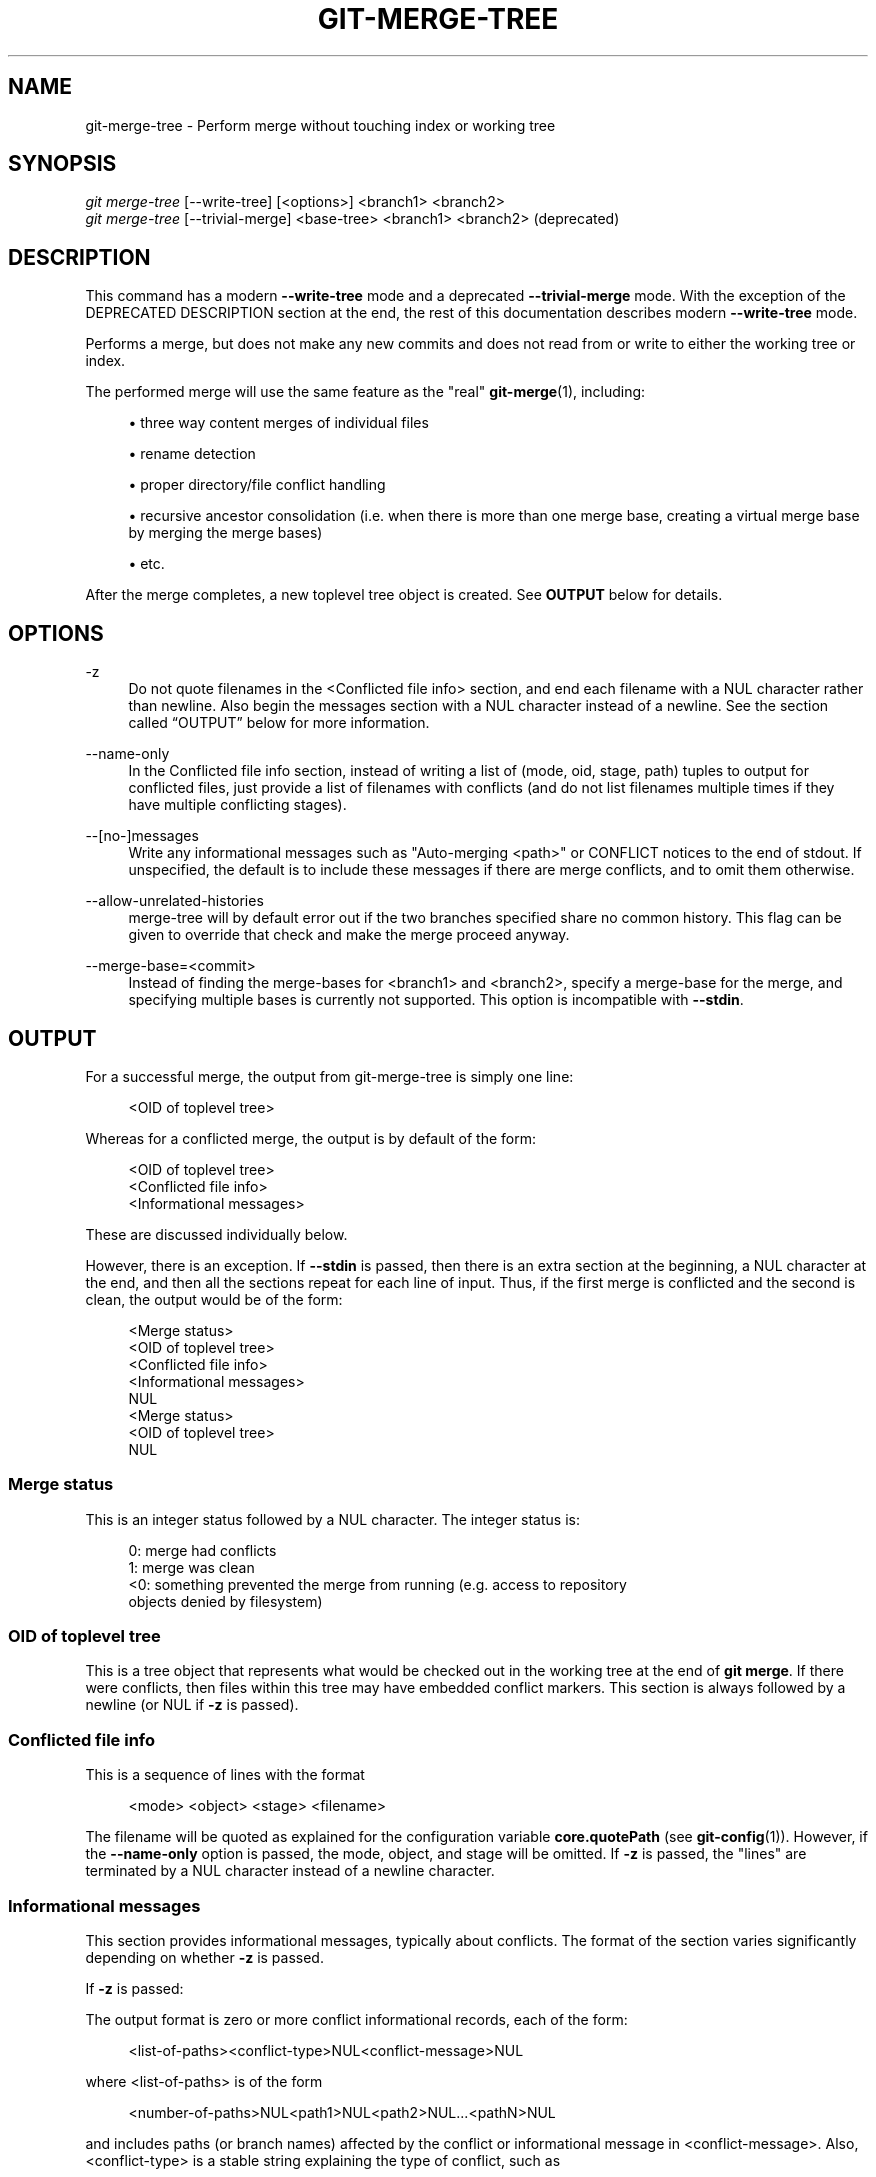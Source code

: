 '\" t
.\"     Title: git-merge-tree
.\"    Author: [FIXME: author] [see http://www.docbook.org/tdg5/en/html/author]
.\" Generator: DocBook XSL Stylesheets vsnapshot <http://docbook.sf.net/>
.\"      Date: 03/30/2023
.\"    Manual: Git Manual
.\"    Source: Git 2.40.0.153.g6369acd968
.\"  Language: English
.\"
.TH "GIT\-MERGE\-TREE" "1" "03/30/2023" "Git 2\&.40\&.0\&.153\&.g6369ac" "Git Manual"
.\" -----------------------------------------------------------------
.\" * Define some portability stuff
.\" -----------------------------------------------------------------
.\" ~~~~~~~~~~~~~~~~~~~~~~~~~~~~~~~~~~~~~~~~~~~~~~~~~~~~~~~~~~~~~~~~~
.\" http://bugs.debian.org/507673
.\" http://lists.gnu.org/archive/html/groff/2009-02/msg00013.html
.\" ~~~~~~~~~~~~~~~~~~~~~~~~~~~~~~~~~~~~~~~~~~~~~~~~~~~~~~~~~~~~~~~~~
.ie \n(.g .ds Aq \(aq
.el       .ds Aq '
.\" -----------------------------------------------------------------
.\" * set default formatting
.\" -----------------------------------------------------------------
.\" disable hyphenation
.nh
.\" disable justification (adjust text to left margin only)
.ad l
.\" -----------------------------------------------------------------
.\" * MAIN CONTENT STARTS HERE *
.\" -----------------------------------------------------------------
.SH "NAME"
git-merge-tree \- Perform merge without touching index or working tree
.SH "SYNOPSIS"
.sp
.nf
\fIgit merge\-tree\fR [\-\-write\-tree] [<options>] <branch1> <branch2>
\fIgit merge\-tree\fR [\-\-trivial\-merge] <base\-tree> <branch1> <branch2> (deprecated)
.fi
.sp
.SH "DESCRIPTION"
.sp
This command has a modern \fB\-\-write\-tree\fR mode and a deprecated \fB\-\-trivial\-merge\fR mode\&. With the exception of the DEPRECATED DESCRIPTION section at the end, the rest of this documentation describes modern \fB\-\-write\-tree\fR mode\&.
.sp
Performs a merge, but does not make any new commits and does not read from or write to either the working tree or index\&.
.sp
The performed merge will use the same feature as the "real" \fBgit-merge\fR(1), including:
.sp
.RS 4
.ie n \{\
\h'-04'\(bu\h'+03'\c
.\}
.el \{\
.sp -1
.IP \(bu 2.3
.\}
three way content merges of individual files
.RE
.sp
.RS 4
.ie n \{\
\h'-04'\(bu\h'+03'\c
.\}
.el \{\
.sp -1
.IP \(bu 2.3
.\}
rename detection
.RE
.sp
.RS 4
.ie n \{\
\h'-04'\(bu\h'+03'\c
.\}
.el \{\
.sp -1
.IP \(bu 2.3
.\}
proper directory/file conflict handling
.RE
.sp
.RS 4
.ie n \{\
\h'-04'\(bu\h'+03'\c
.\}
.el \{\
.sp -1
.IP \(bu 2.3
.\}
recursive ancestor consolidation (i\&.e\&. when there is more than one merge base, creating a virtual merge base by merging the merge bases)
.RE
.sp
.RS 4
.ie n \{\
\h'-04'\(bu\h'+03'\c
.\}
.el \{\
.sp -1
.IP \(bu 2.3
.\}
etc\&.
.RE
.sp
After the merge completes, a new toplevel tree object is created\&. See \fBOUTPUT\fR below for details\&.
.SH "OPTIONS"
.PP
\-z
.RS 4
Do not quote filenames in the <Conflicted file info> section, and end each filename with a NUL character rather than newline\&. Also begin the messages section with a NUL character instead of a newline\&. See
the section called \(lqOUTPUT\(rq
below for more information\&.
.RE
.PP
\-\-name\-only
.RS 4
In the Conflicted file info section, instead of writing a list of (mode, oid, stage, path) tuples to output for conflicted files, just provide a list of filenames with conflicts (and do not list filenames multiple times if they have multiple conflicting stages)\&.
.RE
.PP
\-\-[no\-]messages
.RS 4
Write any informational messages such as "Auto\-merging <path>" or CONFLICT notices to the end of stdout\&. If unspecified, the default is to include these messages if there are merge conflicts, and to omit them otherwise\&.
.RE
.PP
\-\-allow\-unrelated\-histories
.RS 4
merge\-tree will by default error out if the two branches specified share no common history\&. This flag can be given to override that check and make the merge proceed anyway\&.
.RE
.PP
\-\-merge\-base=<commit>
.RS 4
Instead of finding the merge\-bases for <branch1> and <branch2>, specify a merge\-base for the merge, and specifying multiple bases is currently not supported\&. This option is incompatible with
\fB\-\-stdin\fR\&.
.RE
.SH "OUTPUT"
.sp
For a successful merge, the output from git\-merge\-tree is simply one line:
.sp
.if n \{\
.RS 4
.\}
.nf
<OID of toplevel tree>
.fi
.if n \{\
.RE
.\}
.sp
Whereas for a conflicted merge, the output is by default of the form:
.sp
.if n \{\
.RS 4
.\}
.nf
<OID of toplevel tree>
<Conflicted file info>
<Informational messages>
.fi
.if n \{\
.RE
.\}
.sp
These are discussed individually below\&.
.sp
However, there is an exception\&. If \fB\-\-stdin\fR is passed, then there is an extra section at the beginning, a NUL character at the end, and then all the sections repeat for each line of input\&. Thus, if the first merge is conflicted and the second is clean, the output would be of the form:
.sp
.if n \{\
.RS 4
.\}
.nf
<Merge status>
<OID of toplevel tree>
<Conflicted file info>
<Informational messages>
NUL
<Merge status>
<OID of toplevel tree>
NUL
.fi
.if n \{\
.RE
.\}
.SS "Merge status"
.sp
This is an integer status followed by a NUL character\&. The integer status is:
.sp
.if n \{\
.RS 4
.\}
.nf
0: merge had conflicts
1: merge was clean
<0: something prevented the merge from running (e\&.g\&. access to repository
    objects denied by filesystem)
.fi
.if n \{\
.RE
.\}
.SS "OID of toplevel tree"
.sp
This is a tree object that represents what would be checked out in the working tree at the end of \fBgit merge\fR\&. If there were conflicts, then files within this tree may have embedded conflict markers\&. This section is always followed by a newline (or NUL if \fB\-z\fR is passed)\&.
.SS "Conflicted file info"
.sp
This is a sequence of lines with the format
.sp
.if n \{\
.RS 4
.\}
.nf
<mode> <object> <stage> <filename>
.fi
.if n \{\
.RE
.\}
.sp
The filename will be quoted as explained for the configuration variable \fBcore\&.quotePath\fR (see \fBgit-config\fR(1))\&. However, if the \fB\-\-name\-only\fR option is passed, the mode, object, and stage will be omitted\&. If \fB\-z\fR is passed, the "lines" are terminated by a NUL character instead of a newline character\&.
.SS "Informational messages"
.sp
This section provides informational messages, typically about conflicts\&. The format of the section varies significantly depending on whether \fB\-z\fR is passed\&.
.sp
If \fB\-z\fR is passed:
.sp
The output format is zero or more conflict informational records, each of the form:
.sp
.if n \{\
.RS 4
.\}
.nf
<list\-of\-paths><conflict\-type>NUL<conflict\-message>NUL
.fi
.if n \{\
.RE
.\}
.sp
where <list\-of\-paths> is of the form
.sp
.if n \{\
.RS 4
.\}
.nf
<number\-of\-paths>NUL<path1>NUL<path2>NUL\&.\&.\&.<pathN>NUL
.fi
.if n \{\
.RE
.\}
.sp
and includes paths (or branch names) affected by the conflict or informational message in <conflict\-message>\&. Also, <conflict\-type> is a stable string explaining the type of conflict, such as
.sp
.RS 4
.ie n \{\
\h'-04'\(bu\h'+03'\c
.\}
.el \{\
.sp -1
.IP \(bu 2.3
.\}
"Auto\-merging"
.RE
.sp
.RS 4
.ie n \{\
\h'-04'\(bu\h'+03'\c
.\}
.el \{\
.sp -1
.IP \(bu 2.3
.\}
"CONFLICT (rename/delete)"
.RE
.sp
.RS 4
.ie n \{\
\h'-04'\(bu\h'+03'\c
.\}
.el \{\
.sp -1
.IP \(bu 2.3
.\}
"CONFLICT (submodule lacks merge base)"
.RE
.sp
.RS 4
.ie n \{\
\h'-04'\(bu\h'+03'\c
.\}
.el \{\
.sp -1
.IP \(bu 2.3
.\}
"CONFLICT (binary)"
.RE
.sp
and <conflict\-message> is a more detailed message about the conflict which often (but not always) embeds the <stable\-short\-type\-description> within it\&. These strings may change in future Git versions\&. Some examples:
.sp
.RS 4
.ie n \{\
\h'-04'\(bu\h'+03'\c
.\}
.el \{\
.sp -1
.IP \(bu 2.3
.\}
"Auto\-merging <file>"
.RE
.sp
.RS 4
.ie n \{\
\h'-04'\(bu\h'+03'\c
.\}
.el \{\
.sp -1
.IP \(bu 2.3
.\}
"CONFLICT (rename/delete): <oldfile> renamed\&...but deleted in\&..."
.RE
.sp
.RS 4
.ie n \{\
\h'-04'\(bu\h'+03'\c
.\}
.el \{\
.sp -1
.IP \(bu 2.3
.\}
"Failed to merge submodule <submodule> (no merge base)"
.RE
.sp
.RS 4
.ie n \{\
\h'-04'\(bu\h'+03'\c
.\}
.el \{\
.sp -1
.IP \(bu 2.3
.\}
"Warning: cannot merge binary files: <filename>"
.RE
.sp
If \fB\-z\fR is NOT passed:
.sp
This section starts with a blank line to separate it from the previous sections, and then only contains the <conflict\-message> information from the previous section (separated by newlines)\&. These are non\-stable strings that should not be parsed by scripts, and are just meant for human consumption\&. Also, note that while <conflict\-message> strings usually do not contain embedded newlines, they sometimes do\&. (However, the free\-form messages will never have an embedded NUL character)\&. So, the entire block of information is meant for human readers as an agglomeration of all conflict messages\&.
.SH "EXIT STATUS"
.sp
For a successful, non\-conflicted merge, the exit status is 0\&. When the merge has conflicts, the exit status is 1\&. If the merge is not able to complete (or start) due to some kind of error, the exit status is something other than 0 or 1 (and the output is unspecified)\&. When \-\-stdin is passed, the return status is 0 for both successful and conflicted merges, and something other than 0 or 1 if it cannot complete all the requested merges\&.
.SH "USAGE NOTES"
.sp
This command is intended as low\-level plumbing, similar to \fBgit-hash-object\fR(1), \fBgit-mktree\fR(1), \fBgit-commit-tree\fR(1), \fBgit-write-tree\fR(1), \fBgit-update-ref\fR(1), and \fBgit-mktag\fR(1)\&. Thus, it can be used as a part of a series of steps such as:
.sp
.if n \{\
.RS 4
.\}
.nf
NEWTREE=$(git merge\-tree \-\-write\-tree $BRANCH1 $BRANCH2)
test $? \-eq 0 || die "There were conflicts\&.\&.\&."
NEWCOMMIT=$(git commit\-tree $NEWTREE \-p $BRANCH1 \-p $BRANCH2)
git update\-ref $BRANCH1 $NEWCOMMIT
.fi
.if n \{\
.RE
.\}
.sp
Note that when the exit status is non\-zero, \fBNEWTREE\fR in this sequence will contain a lot more output than just a tree\&.
.sp
For conflicts, the output includes the same information that you\(cqd get with \fBgit-merge\fR(1):
.sp
.RS 4
.ie n \{\
\h'-04'\(bu\h'+03'\c
.\}
.el \{\
.sp -1
.IP \(bu 2.3
.\}
what would be written to the working tree (the
OID of toplevel tree)
.RE
.sp
.RS 4
.ie n \{\
\h'-04'\(bu\h'+03'\c
.\}
.el \{\
.sp -1
.IP \(bu 2.3
.\}
the higher order stages that would be written to the index (the
Conflicted file info)
.RE
.sp
.RS 4
.ie n \{\
\h'-04'\(bu\h'+03'\c
.\}
.el \{\
.sp -1
.IP \(bu 2.3
.\}
any messages that would have been printed to stdout (the
Informational messages)
.RE
.SH "INPUT FORMAT"
.sp
\fIgit merge\-tree \-\-stdin\fR input format is fully text based\&. Each line has this format:
.sp
.if n \{\
.RS 4
.\}
.nf
[<base\-commit> \-\- ]<branch1> <branch2>
.fi
.if n \{\
.RE
.\}
.sp
If one line is separated by \fB\-\-\fR, the string before the separator is used for specifying a merge\-base for the merge and the string after the separator describes the branches to be merged\&.
.SH "MISTAKES TO AVOID"
.sp
Do NOT look through the resulting toplevel tree to try to find which files conflict; parse the Conflicted file info section instead\&. Not only would parsing an entire tree be horrendously slow in large repositories, there are numerous types of conflicts not representable by conflict markers (modify/delete, mode conflict, binary file changed on both sides, file/directory conflicts, various rename conflict permutations, etc\&.)
.sp
Do NOT interpret an empty Conflicted file info list as a clean merge; check the exit status\&. A merge can have conflicts without having individual files conflict (there are a few types of directory rename conflicts that fall into this category, and others might also be added in the future)\&.
.sp
Do NOT attempt to guess or make the user guess the conflict types from the Conflicted file info list\&. The information there is insufficient to do so\&. For example: Rename/rename(1to2) conflicts (both sides renamed the same file differently) will result in three different file having higher order stages (but each only has one higher order stage), with no way (short of the Informational messages section) to determine which three files are related\&. File/directory conflicts also result in a file with exactly one higher order stage\&. Possibly\-involved\-in\-directory\-rename conflicts (when "merge\&.directoryRenames" is unset or set to "conflicts") also result in a file with exactly one higher order stage\&. In all cases, the Informational messages section has the necessary info, though it is not designed to be machine parseable\&.
.sp
Do NOT assume that each paths from Conflicted file info, and the logical conflicts in the Informational messages have a one\-to\-one mapping, nor that there is a one\-to\-many mapping, nor a many\-to\-one mapping\&. Many\-to\-many mappings exist, meaning that each path can have many logical conflict types in a single merge, and each logical conflict type can affect many paths\&.
.sp
Do NOT assume all filenames listed in the Informational messages section had conflicts\&. Messages can be included for files that have no conflicts, such as "Auto\-merging <file>"\&.
.sp
AVOID taking the OIDS from the Conflicted file info and re\-merging them to present the conflicts to the user\&. This will lose information\&. Instead, look up the version of the file found within the OID of toplevel tree and show that instead\&. In particular, the latter will have conflict markers annotated with the original branch/commit being merged and, if renames were involved, the original filename\&. While you could include the original branch/commit in the conflict marker annotations when re\-merging, the original filename is not available from the Conflicted file info and thus you would be losing information that might help the user resolve the conflict\&.
.SH "DEPRECATED DESCRIPTION"
.sp
Per the DESCRIPTION and unlike the rest of this documentation, this section describes the deprecated \fB\-\-trivial\-merge\fR mode\&.
.sp
Other than the optional \fB\-\-trivial\-merge\fR, this mode accepts no options\&.
.sp
This mode reads three tree\-ish, and outputs trivial merge results and conflicting stages to the standard output in a semi\-diff format\&. Since this was designed for higher level scripts to consume and merge the results back into the index, it omits entries that match <branch1>\&. The result of this second form is similar to what three\-way \fIgit read\-tree \-m\fR does, but instead of storing the results in the index, the command outputs the entries to the standard output\&.
.sp
This form not only has limited applicability (a trivial merge cannot handle content merges of individual files, rename detection, proper directory/file conflict handling, etc\&.), the output format is also difficult to work with, and it will generally be less performant than the first form even on successful merges (especially if working in large repositories)\&.
.SH "GIT"
.sp
Part of the \fBgit\fR(1) suite
